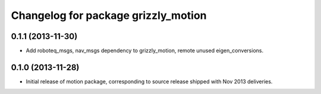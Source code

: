 ^^^^^^^^^^^^^^^^^^^^^^^^^^^^^^^^^^^^
Changelog for package grizzly_motion
^^^^^^^^^^^^^^^^^^^^^^^^^^^^^^^^^^^^

0.1.1 (2013-11-30)
------------------
* Add roboteq_msgs, nav_msgs dependency to grizzly_motion, remote unused eigen_conversions.

0.1.0 (2013-11-28)
------------------
* Initial release of motion package, corresponding to source release
  shipped with Nov 2013 deliveries. 
